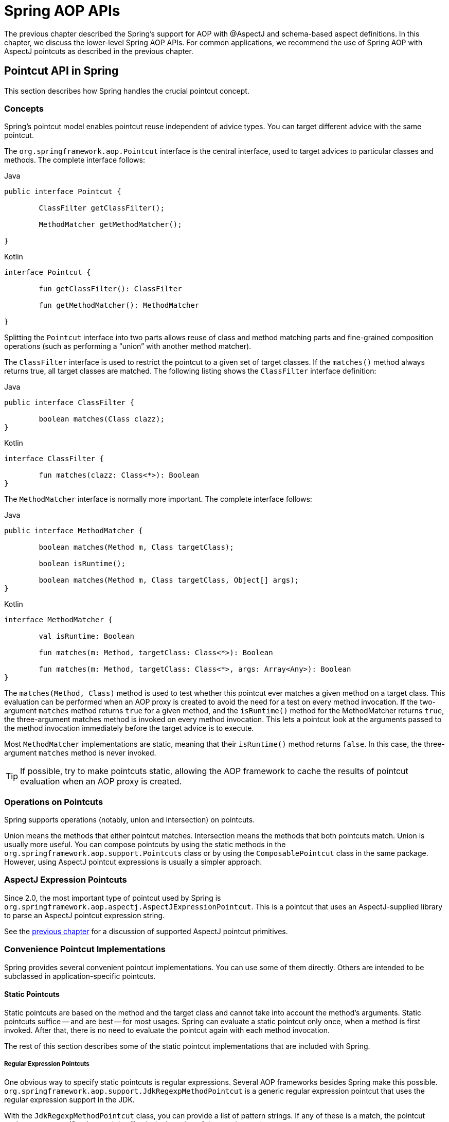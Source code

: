 [[aop-api]]
= Spring AOP APIs

The previous chapter described the Spring's support for AOP with @AspectJ and schema-based
aspect definitions. In this chapter, we discuss the lower-level Spring AOP APIs. For common
applications, we recommend the use of Spring AOP with AspectJ pointcuts as described in the
previous chapter.




[[aop-api-pointcuts]]
== Pointcut API in Spring

This section describes how Spring handles the crucial pointcut concept.



[[aop-api-concepts]]
=== Concepts

Spring's pointcut model enables pointcut reuse independent of advice types. You can
target different advice with the same pointcut.

The `org.springframework.aop.Pointcut` interface is the central interface, used to
target advices to particular classes and methods. The complete interface follows:

[source,java,indent=0,subs="verbatim,quotes",role="primary"]
.Java
----
	public interface Pointcut {

		ClassFilter getClassFilter();

		MethodMatcher getMethodMatcher();

	}
----
[source,kotlin,indent=0,subs="verbatim,quotes",role="secondary"]
.Kotlin
----
	interface Pointcut {

		fun getClassFilter(): ClassFilter

		fun getMethodMatcher(): MethodMatcher

	}
----

Splitting the `Pointcut` interface into two parts allows reuse of class and method
matching parts and fine-grained composition operations (such as performing a "`union`"
with another method matcher).

The `ClassFilter` interface is used to restrict the pointcut to a given set of target
classes. If the `matches()` method always returns true, all target classes are
matched. The following listing shows the `ClassFilter` interface definition:

[source,java,indent=0,subs="verbatim,quotes",role="primary"]
.Java
----
	public interface ClassFilter {

		boolean matches(Class clazz);
	}
----
[source,kotlin,indent=0,subs="verbatim,quotes",role="secondary"]
.Kotlin
----
	interface ClassFilter {

		fun matches(clazz: Class<*>): Boolean
	}
----

The `MethodMatcher` interface is normally more important. The complete interface follows:

[source,java,indent=0,subs="verbatim,quotes",role="primary"]
.Java
----
	public interface MethodMatcher {

		boolean matches(Method m, Class targetClass);

		boolean isRuntime();

		boolean matches(Method m, Class targetClass, Object[] args);
	}
----
[source,kotlin,indent=0,subs="verbatim,quotes",role="secondary"]
.Kotlin
----
	interface MethodMatcher {

		val isRuntime: Boolean

		fun matches(m: Method, targetClass: Class<*>): Boolean

		fun matches(m: Method, targetClass: Class<*>, args: Array<Any>): Boolean
	}
----

The `matches(Method, Class)` method is used to test whether this pointcut ever
matches a given method on a target class. This evaluation can be performed when an AOP
proxy is created to avoid the need for a test on every method invocation. If the
two-argument `matches` method returns `true` for a given method, and the `isRuntime()` method
for the MethodMatcher returns `true`, the three-argument matches method is invoked on
every method invocation. This lets a pointcut look at the arguments passed to the
method invocation immediately before the target advice is to execute.

Most `MethodMatcher` implementations are static, meaning that their `isRuntime()` method returns `false`.
In this case, the three-argument `matches` method is never invoked.

TIP: If possible, try to make pointcuts static, allowing the AOP framework to cache the
results of pointcut evaluation when an AOP proxy is created.



[[aop-api-pointcut-ops]]
=== Operations on Pointcuts

Spring supports operations (notably, union and intersection) on pointcuts.

Union means the methods that either pointcut matches.
Intersection means the methods that both pointcuts match.
Union is usually more useful.
You can compose pointcuts by using the static methods in the
`org.springframework.aop.support.Pointcuts` class or by using the
`ComposablePointcut` class in the same package. However, using AspectJ pointcut
expressions is usually a simpler approach.



[[aop-api-pointcuts-aspectj]]
=== AspectJ Expression Pointcuts

Since 2.0, the most important type of pointcut used by Spring is
`org.springframework.aop.aspectj.AspectJExpressionPointcut`. This is a pointcut that
uses an AspectJ-supplied library to parse an AspectJ pointcut expression string.

See the <<aop, previous chapter>> for a discussion of supported AspectJ pointcut primitives.



[[aop-api-pointcuts-impls]]
=== Convenience Pointcut Implementations

Spring provides several convenient pointcut implementations. You can use some of them directly.
Others are intended to be subclassed in application-specific pointcuts.


[[aop-api-pointcuts-static]]
==== Static Pointcuts

Static pointcuts are based on the method and the target class and cannot take into account the
method's arguments. Static pointcuts suffice -- and are best -- for most usages.
Spring can evaluate a static pointcut only once, when a method is first
invoked. After that, there is no need to evaluate the pointcut again with each method
invocation.

The rest of this section describes some of the static pointcut implementations that are included with Spring.

[[aop-api-pointcuts-regex]]
===== Regular Expression Pointcuts

One obvious way to specify static pointcuts is regular expressions. Several AOP
frameworks besides Spring make this possible.
`org.springframework.aop.support.JdkRegexpMethodPointcut` is a generic regular
expression pointcut that uses the regular expression support in the JDK.

With the `JdkRegexpMethodPointcut` class, you can provide a list of pattern strings. If
any of these is a match, the pointcut evaluates to `true`. (So, the result is
effectively the union of these pointcuts.)

The following example shows how to use `JdkRegexpMethodPointcut`:

[source,xml,indent=0,subs="verbatim"]
----
	<bean id="settersAndAbsquatulatePointcut"
			class="org.springframework.aop.support.JdkRegexpMethodPointcut">
		<property name="patterns">
			<list>
				<value>.*set.*</value>
				<value>.*absquatulate</value>
			</list>
		</property>
	</bean>
----

Spring provides a convenience class named `RegexpMethodPointcutAdvisor`, which lets us
also reference an `Advice` (remember that an `Advice` can be an interceptor, before advice,
throws advice, and others). Behind the scenes, Spring uses a `JdkRegexpMethodPointcut`.
Using `RegexpMethodPointcutAdvisor` simplifies wiring, as the one bean encapsulates both
pointcut and advice, as the following example shows:

[source,xml,indent=0,subs="verbatim"]
----
	<bean id="settersAndAbsquatulateAdvisor"
			class="org.springframework.aop.support.RegexpMethodPointcutAdvisor">
		<property name="advice">
			<ref bean="beanNameOfAopAllianceInterceptor"/>
		</property>
		<property name="patterns">
			<list>
				<value>.*set.*</value>
				<value>.*absquatulate</value>
			</list>
		</property>
	</bean>
----

You can use `RegexpMethodPointcutAdvisor` with any `Advice` type.

[[aop-api-pointcuts-attribute-driven]]
===== Attribute-driven Pointcuts

An important type of static pointcut is a metadata-driven pointcut. This uses the
values of metadata attributes (typically, source-level metadata).


[[aop-api-pointcuts-dynamic]]
==== Dynamic pointcuts

Dynamic pointcuts are costlier to evaluate than static pointcuts. They take into account
method arguments as well as static information. This means that they must be
evaluated with every method invocation and that the result cannot be cached, as arguments will
vary.

The main example is the `control flow` pointcut.

[[aop-api-pointcuts-cflow]]
===== Control Flow Pointcuts

Spring control flow pointcuts are conceptually similar to AspectJ `cflow` pointcuts,
although less powerful. (There is currently no way to specify that a pointcut executes
below a join point matched by another pointcut.) A control flow pointcut matches the
current call stack. For example, it might fire if the join point was invoked by a method
in the `com.mycompany.web` package or by the `SomeCaller` class. Control flow pointcuts
are specified by using the `org.springframework.aop.support.ControlFlowPointcut` class.

NOTE: Control flow pointcuts are significantly more expensive to evaluate at runtime than even
other dynamic pointcuts. In Java 1.4, the cost is about five times that of other dynamic
pointcuts.



[[aop-api-pointcuts-superclasses]]
=== Pointcut Superclasses

Spring provides useful pointcut superclasses to help you to implement your own pointcuts.

Because static pointcuts are most useful, you should probably subclass
`StaticMethodMatcherPointcut`. This requires implementing only one
abstract method (although you can override other methods to customize behavior). The
following example shows how to subclass `StaticMethodMatcherPointcut`:

[source,java,indent=0,subs="verbatim,quotes",role="primary"]
.Java
----
	class TestStaticPointcut extends StaticMethodMatcherPointcut {

		public boolean matches(Method m, Class targetClass) {
			// return true if custom criteria match
		}
	}
----
[source,kotlin,indent=0,subs="verbatim,quotes",role="secondary"]
.Kotlin
----
	class TestStaticPointcut : StaticMethodMatcherPointcut() {

		override fun matches(method: Method, targetClass: Class<*>): Boolean {
			// return true if custom criteria match
		}
	}
----

There are also superclasses for dynamic pointcuts.
You can use custom pointcuts with any advice type.



[[aop-api-pointcuts-custom]]
=== Custom Pointcuts

Because pointcuts in Spring AOP are Java classes rather than language features (as in
AspectJ), you can declare custom pointcuts, whether static or dynamic. Custom
pointcuts in Spring can be arbitrarily complex. However, we recommend using the AspectJ pointcut
expression language, if you can.

NOTE: Later versions of Spring may offer support for "`semantic pointcuts`" as offered by JAC --
for example, "`all methods that change instance variables in the target object.`"




[[aop-api-advice]]
== Advice API in Spring

Now we can examine how Spring AOP handles advice.



[[aop-api-advice-lifecycle]]
=== Advice Lifecycles

Each advice is a Spring bean. An advice instance can be shared across all advised
objects or be unique to each advised object. This corresponds to per-class or
per-instance advice.

Per-class advice is used most often. It is appropriate for generic advice, such as
transaction advisors. These do not depend on the state of the proxied object or add new
state. They merely act on the method and arguments.

Per-instance advice is appropriate for introductions, to support mixins. In this case,
the advice adds state to the proxied object.

You can use a mix of shared and per-instance advice in the same AOP proxy.



[[aop-api-advice-types]]
=== Advice Types in Spring

Spring provides several advice types and is extensible to support
arbitrary advice types. This section describes the basic concepts and standard advice types.


[[aop-api-advice-around]]
==== Interception Around Advice

The most fundamental advice type in Spring is interception around advice.

Spring is compliant with the AOP `Alliance` interface for around advice that uses method
interception. Classes that implement `MethodInterceptor` and that implement around advice should also implement the
following interface:

[source,java,indent=0,subs="verbatim,quotes",role="primary"]
.Java
----
	public interface MethodInterceptor extends Interceptor {

		Object invoke(MethodInvocation invocation) throws Throwable;
	}
----
[source,kotlin,indent=0,subs="verbatim,quotes",role="secondary"]
.Kotlin
----
	interface MethodInterceptor : Interceptor {

		fun invoke(invocation: MethodInvocation) : Any
	}
----

The `MethodInvocation` argument to the `invoke()` method exposes the method being
invoked, the target join point, the AOP proxy, and the arguments to the method. The
`invoke()` method should return the invocation's result: the return value of the join
point.

The following example shows a simple `MethodInterceptor` implementation:

[source,java,indent=0,subs="verbatim,quotes",role="primary"]
.Java
----
	public class DebugInterceptor implements MethodInterceptor {

		public Object invoke(MethodInvocation invocation) throws Throwable {
			System.out.println("Before: invocation=[" + invocation + "]");
			Object rval = invocation.proceed();
			System.out.println("Invocation returned");
			return rval;
		}
	}
----
[source,kotlin,indent=0,subs="verbatim,quotes",role="secondary"]
.Kotlin
----
	class DebugInterceptor : MethodInterceptor {

		override fun invoke(invocation: MethodInvocation): Any {
			println("Before: invocation=[$invocation]")
			val rval = invocation.proceed()
			println("Invocation returned")
			return rval
		}
	}
----

Note the call to the `proceed()` method of `MethodInvocation`. This proceeds down the
interceptor chain towards the join point. Most interceptors invoke this method and
return its return value. However, a `MethodInterceptor`, like any around advice, can
return a different value or throw an exception rather than invoke the proceed method.
However, you do not want to do this without good reason.

NOTE: `MethodInterceptor` implementations offer interoperability with other AOP Alliance-compliant AOP
implementations. The other advice types discussed in the remainder of this section
implement common AOP concepts but in a Spring-specific way. While there is an advantage
in using the most specific advice type, stick with `MethodInterceptor` around advice if
you are likely to want to run the aspect in another AOP framework. Note that pointcuts
are not currently interoperable between frameworks, and the AOP Alliance does not
currently define pointcut interfaces.


[[aop-api-advice-before]]
==== Before Advice

A simpler advice type is a before advice. This does not need a `MethodInvocation`
object, since it is called only before entering the method.

The main advantage of a before advice is that there is no need to invoke the `proceed()`
method and, therefore, no possibility of inadvertently failing to proceed down the
interceptor chain.

The following listing shows the `MethodBeforeAdvice` interface:

[source,java,indent=0,subs="verbatim,quotes",role="primary"]
.Java
----
	public interface MethodBeforeAdvice extends BeforeAdvice {

		void before(Method m, Object[] args, Object target) throws Throwable;
	}
----
[source,kotlin,indent=0,subs="verbatim,quotes",role="secondary"]
.Kotlin
----
interface MethodBeforeAdvice : BeforeAdvice {
	
	fun before(m: Method, args: Array<Any>, target: Any)
}
----

(Spring's API design would allow for
field before advice, although the usual objects apply to field interception and it is
unlikely for Spring to ever implement it.)

Note that the return type is `void`. Before advice can insert custom behavior before the join
point executes but cannot change the return value. If a before advice throws an
exception, it aborts further execution of the interceptor chain. The exception
propagates back up the interceptor chain. If it is unchecked or on the signature of
the invoked method, it is passed directly to the client. Otherwise, it is
wrapped in an unchecked exception by the AOP proxy.

The following example shows a before advice in Spring, which counts all method invocations:

[source,java,indent=0,subs="verbatim,quotes",role="primary"]
.Java
----
	public class CountingBeforeAdvice implements MethodBeforeAdvice {

		private int count;

		public void before(Method m, Object[] args, Object target) throws Throwable {
			++count;
		}

		public int getCount() {
			return count;
		}
	}
----
[source,kotlin,indent=0,subs="verbatim,quotes",role="secondary"]
.Kotlin
----
	class CountingBeforeAdvice : MethodBeforeAdvice {

		var count: Int = 0
		
		override fun before(m: Method, args: Array<Any>, target: Any?) {
			++count
		}
	}
----

TIP: Before advice can be used with any pointcut.


[[aop-api-advice-throws]]
==== Throws Advice

Throws advice is invoked after the return of the join point if the join point threw
an exception. Spring offers typed throws advice. Note that this means that the
`org.springframework.aop.ThrowsAdvice` interface does not contain any methods. It is a
tag interface identifying that the given object implements one or more typed throws
advice methods. These should be in the following form:

[source,java,indent=0,subs="verbatim,quotes"]
----
	afterThrowing([Method, args, target], subclassOfThrowable)
----

Only the last argument is required. The method signatures may have either one or four
arguments, depending on whether the advice method is interested in the method and
arguments. The next two listing show classes that are examples of throws advice.

The following advice is invoked if a `RemoteException` is thrown (including from subclasses):

[source,java,indent=0,subs="verbatim,quotes",role="primary"]
.Java
----
	public class RemoteThrowsAdvice implements ThrowsAdvice {

		public void afterThrowing(RemoteException ex) throws Throwable {
			// Do something with remote exception
		}
	}
----
[source,kotlin,indent=0,subs="verbatim,quotes",role="secondary"]
.Kotlin
----
	class RemoteThrowsAdvice : ThrowsAdvice {
		
		fun afterThrowing(ex: RemoteException) {
			// Do something with remote exception
		}
	}
----

Unlike the preceding
advice, the next example declares four arguments, so that it has access to the invoked method, method
arguments, and target object. The following advice is invoked if a `ServletException` is thrown:

[source,java,indent=0,subs="verbatim,quotes",role="primary"]
.Java
----
	public class ServletThrowsAdviceWithArguments implements ThrowsAdvice {

		public void afterThrowing(Method m, Object[] args, Object target, ServletException ex) {
			// Do something with all arguments
		}
	}
----
[source,kotlin,indent=0,subs="verbatim,quotes",role="secondary"]
.Kotlin
----
	class ServletThrowsAdviceWithArguments : ThrowsAdvice {

		fun afterThrowing(m: Method, args: Array<Any>, target: Any, ex: ServletException) {
			// Do something with all arguments
		}
	}
----

The final example illustrates how these two methods could be used in a single class
that handles both `RemoteException` and `ServletException`. Any number of throws advice
methods can be combined in a single class. The following listing shows the final example:

[source,java,indent=0,subs="verbatim,quotes",role="primary"]
.Java
----
	public static class CombinedThrowsAdvice implements ThrowsAdvice {

		public void afterThrowing(RemoteException ex) throws Throwable {
			// Do something with remote exception
		}

		public void afterThrowing(Method m, Object[] args, Object target, ServletException ex) {
			// Do something with all arguments
		}
	}
----
[source,kotlin,indent=0,subs="verbatim,quotes",role="secondary"]
.Kotlin
----
	class CombinedThrowsAdvice : ThrowsAdvice {
		
		fun afterThrowing(ex: RemoteException) {
			// Do something with remote exception
		}

		fun afterThrowing(m: Method, args: Array<Any>, target: Any, ex: ServletException) {
			// Do something with all arguments
		}
	}
----

NOTE: If a throws-advice method throws an exception itself, it overrides the
original exception (that is, it changes the exception thrown to the user). The overriding
exception is typically a RuntimeException, which is compatible with any method
signature. However, if a throws-advice method throws a checked exception, it must
match the declared exceptions of the target method and is, hence, to some degree
coupled to specific target method signatures. _Do not throw an undeclared checked
exception that is incompatible with the target method's signature!_

TIP: Throws advice can be used with any pointcut.


[[aop-api-advice-after-returning]]
==== After Returning Advice

An after returning advice in Spring must implement the
`org.springframework.aop.AfterReturningAdvice` interface, which the following listing shows:

[source,java,indent=0,subs="verbatim,quotes",role="primary"]
.Java
----
	public interface AfterReturningAdvice extends Advice {

		void afterReturning(Object returnValue, Method m, Object[] args, Object target)
				throws Throwable;
	}
----
[source,kotlin,indent=0,subs="verbatim,quotes",role="secondary"]
.Kotlin
----
	interface AfterReturningAdvice : Advice {
		
		fun afterReturning(returnValue: Any, m: Method, args: Array<Any>, target: Any)
	}
----

An after returning advice has access to the return value (which it cannot modify),
the invoked method, the method's arguments, and the target.

The following after returning advice counts all successful method invocations that have
not thrown exceptions:

[source,java,indent=0,subs="verbatim,quotes",role="primary"]
.Java
----
	public class CountingAfterReturningAdvice implements AfterReturningAdvice {

		private int count;

		public void afterReturning(Object returnValue, Method m, Object[] args, Object target)
				throws Throwable {
			++count;
		}

		public int getCount() {
			return count;
		}
	}
----
[source,kotlin,indent=0,subs="verbatim,quotes",role="secondary"]
.Kotlin
----
	class CountingAfterReturningAdvice : AfterReturningAdvice {

		var count: Int = 0
			private set
		
		override fun afterReturning(returnValue: Any?, m: Method, args: Array<Any>, target: Any?) {
			++count
		}
	}
----

This advice does not change the execution path. If it throws an exception, it is
thrown up the interceptor chain instead of the return value.

TIP: After returning advice can be used with any pointcut.


[[aop-api-advice-introduction]]
==== Introduction Advice

Spring treats introduction advice as a special kind of interception advice.

Introduction requires an `IntroductionAdvisor` and an `IntroductionInterceptor` that
implement the following interface:

[source,java,indent=0,subs="verbatim,quotes",role="primary"]
.Java
----
	public interface IntroductionInterceptor extends MethodInterceptor {

		boolean implementsInterface(Class intf);
	}
----
[source,kotlin,indent=0,subs="verbatim,quotes",role="secondary"]
.Kotlin
----
	interface IntroductionInterceptor : MethodInterceptor {

		fun implementsInterface(intf: Class<*>): Boolean
	}
----

The `invoke()` method inherited from the AOP Alliance `MethodInterceptor` interface must
implement the introduction. That is, if the invoked method is on an introduced
interface, the introduction interceptor is responsible for handling the method call -- it
cannot invoke `proceed()`.

Introduction advice cannot be used with any pointcut, as it applies only at the class,
rather than the method, level. You can only use introduction advice with the
`IntroductionAdvisor`, which has the following methods:

[source,java,indent=0,subs="verbatim,quotes",role="primary"]
.Java
----
	public interface IntroductionAdvisor extends Advisor, IntroductionInfo {

		ClassFilter getClassFilter();

		void validateInterfaces() throws IllegalArgumentException;
	}

	public interface IntroductionInfo {

		Class<?>[] getInterfaces();
	}
----
[source,kotlin,indent=0,subs="verbatim,quotes",role="secondary"]
.Kotlin
----
	interface IntroductionAdvisor : Advisor, IntroductionInfo {

		val classFilter: ClassFilter
		
		@Throws(IllegalArgumentException::class)
		fun validateInterfaces()
	}

	interface IntroductionInfo {

		val interfaces: Array<Class<*>>
	}
----

There is no `MethodMatcher` and, hence, no `Pointcut` associated with introduction
advice. Only class filtering is logical.

The `getInterfaces()` method returns the interfaces introduced by this advisor.

The `validateInterfaces()` method is used internally to see whether or not the
introduced interfaces can be implemented by the configured `IntroductionInterceptor`.

Consider an example from the Spring test suite and suppose we want to
introduce the following interface to one or more objects:

[source,java,indent=0,subs="verbatim,quotes",role="primary"]
.Java
----
	public interface Lockable {
		void lock();
		void unlock();
		boolean locked();
	}
----
[source,kotlin,indent=0,subs="verbatim,quotes",role="secondary"]
.Kotlin
----
	interface Lockable {
		fun lock()
		fun unlock()
		fun locked(): Boolean
	}
----

This illustrates a mixin. We want to be able to cast advised objects to `Lockable`,
whatever their type and call lock and unlock methods. If we call the `lock()` method, we
want all setter methods to throw a `LockedException`. Thus, we can add an aspect that
provides the ability to make objects immutable without them having any knowledge of it:
a good example of AOP.

First, we need an `IntroductionInterceptor` that does the heavy lifting. In this
case, we extend the `org.springframework.aop.support.DelegatingIntroductionInterceptor`
convenience class. We could implement `IntroductionInterceptor` directly, but using
`DelegatingIntroductionInterceptor` is best for most cases.

The `DelegatingIntroductionInterceptor` is designed to delegate an introduction to an
actual implementation of the introduced interfaces, concealing the use of interception
to do so. You can set the delegate to any object using a constructor argument. The
default delegate (when the no-argument constructor is used) is `this`. Thus, in the next example,
the delegate is the `LockMixin` subclass of `DelegatingIntroductionInterceptor`.
Given a delegate (by default, itself), a `DelegatingIntroductionInterceptor` instance
looks for all interfaces implemented by the delegate (other than
`IntroductionInterceptor`) and supports introductions against any of them.
Subclasses such as `LockMixin` can call the `suppressInterface(Class intf)`
method to suppress interfaces that should not be exposed. However, no matter how many
interfaces an `IntroductionInterceptor` is prepared to support, the
`IntroductionAdvisor` used controls which interfaces are actually exposed. An
introduced interface conceals any implementation of the same interface by the target.

Thus, `LockMixin` extends `DelegatingIntroductionInterceptor` and implements `Lockable`
itself. The superclass automatically picks up that `Lockable` can be supported for
introduction, so we do not need to specify that. We could introduce any number of
interfaces in this way.

Note the use of the `locked` instance variable. This effectively adds additional state
to that held in the target object.

The following example shows the example `LockMixin` class:

[source,java,indent=0,subs="verbatim,quotes",role="primary"]
.Java
----
	public class LockMixin extends DelegatingIntroductionInterceptor implements Lockable {

		private boolean locked;

		public void lock() {
			this.locked = true;
		}

		public void unlock() {
			this.locked = false;
		}

		public boolean locked() {
			return this.locked;
		}

		public Object invoke(MethodInvocation invocation) throws Throwable {
			if (locked() && invocation.getMethod().getName().indexOf("set") == 0) {
				throw new LockedException();
			}
			return super.invoke(invocation);
		}

	}
----
[source,kotlin,indent=0,subs="verbatim,quotes",role="secondary"]
.Kotlin
----
	class LockMixin : DelegatingIntroductionInterceptor(), Lockable {

		private var locked: Boolean = false

		fun lock() {
			this.locked = true
		}

		fun unlock() {
			this.locked = false
		}

		fun locked(): Boolean {
			return this.locked
		}
		
		override fun invoke(invocation: MethodInvocation): Any? {
			if (locked() && invocation.method.name.indexOf("set") == 0) {
				throw LockedException()
			}
			return super.invoke(invocation)
		}

	}
----

Often, you need not override the `invoke()` method. The
`DelegatingIntroductionInterceptor` implementation (which calls the `delegate` method if
the method is introduced, otherwise proceeds towards the join point) usually
suffices. In the present case, we need to add a check: no setter method can be invoked
if in locked mode.

The required introduction only needs to hold a distinct
`LockMixin` instance and specify the introduced interfaces (in this case, only
`Lockable`). A more complex example might take a reference to the introduction
interceptor (which would be defined as a prototype). In this case, there is no
configuration relevant for a `LockMixin`, so we create it by using `new`.
The following example shows our `LockMixinAdvisor` class:

[source,java,indent=0,subs="verbatim,quotes",role="primary"]
.Java
----
	public class LockMixinAdvisor extends DefaultIntroductionAdvisor {

		public LockMixinAdvisor() {
			super(new LockMixin(), Lockable.class);
		}
	}
----
[source,kotlin,indent=0,subs="verbatim,quotes",role="secondary"]
.Kotlin
----
	class LockMixinAdvisor : DefaultIntroductionAdvisor(LockMixin(), Lockable::class.java)
----

We can apply this advisor very simply, because it requires no configuration. (However, it
is impossible to use an `IntroductionInterceptor` without an
`IntroductionAdvisor`.) As usual with introductions, the advisor must be per-instance,
as it is stateful. We need a different instance of `LockMixinAdvisor`, and hence
`LockMixin`, for each advised object. The advisor comprises part of the advised object's
state.

We can apply this advisor programmatically by using the `Advised.addAdvisor()` method or
(the recommended way) in XML configuration, as any other advisor. All proxy creation
choices discussed below, including "`auto proxy creators,`" correctly handle introductions
and stateful mixins.





[[aop-api-advisor]]
== The Advisor API in Spring

In Spring, an Advisor is an aspect that contains only a single advice object associated
with a pointcut expression.

Apart from the special case of introductions, any advisor can be used with any advice.
`org.springframework.aop.support.DefaultPointcutAdvisor` is the most commonly used
advisor class. It can be used with a `MethodInterceptor`, `BeforeAdvice`, or
`ThrowsAdvice`.

It is possible to mix advisor and advice types in Spring in the same AOP proxy. For
example, you could use an interception around advice, throws advice, and before advice in
one proxy configuration. Spring automatically creates the necessary interceptor
chain.




[[aop-pfb]]
== Using the `ProxyFactoryBean` to Create AOP Proxies

If you use the Spring IoC container (an `ApplicationContext` or `BeanFactory`) for your
business objects (and you should be!), you want to use one of Spring's AOP
`FactoryBean` implementations. (Remember that a factory bean introduces a layer of indirection, letting
it create objects of a different type.)

NOTE: The Spring AOP support also uses factory beans under the covers.

The basic way to create an AOP proxy in Spring is to use the
`org.springframework.aop.framework.ProxyFactoryBean`. This gives complete control over
the pointcuts, any advice that applies, and their ordering. However, there are simpler
options that are preferable if you do not need such control.



[[aop-pfb-1]]
=== Basics

The `ProxyFactoryBean`, like other Spring `FactoryBean` implementations, introduces a
level of indirection. If you define a `ProxyFactoryBean` named `foo`, objects that
reference `foo` do not see the `ProxyFactoryBean` instance itself but an object
created by the implementation of the `getObject()` method in the `ProxyFactoryBean` . This
method creates an AOP proxy that wraps a target object.

One of the most important benefits of using a `ProxyFactoryBean` or another IoC-aware
class to create AOP proxies is that advices and pointcuts can also be
managed by IoC. This is a powerful feature, enabling certain approaches that are hard to
achieve with other AOP frameworks. For example, an advice may itself reference
application objects (besides the target, which should be available in any AOP
framework), benefiting from all the pluggability provided by Dependency Injection.



[[aop-pfb-2]]
=== JavaBean Properties

In common with most `FactoryBean` implementations provided with Spring, the
`ProxyFactoryBean` class is itself a JavaBean. Its properties are used to:

* Specify the target you want to proxy.
* Specify whether to use CGLIB (described later and see also <<aop-pfb-proxy-types>>).

Some key properties are inherited from `org.springframework.aop.framework.ProxyConfig`
(the superclass for all AOP proxy factories in Spring). These key properties include
the following:

* `proxyTargetClass`: `true` if the target class is to be proxied, rather than the
  target class's interfaces. If this property value is set to `true`, then CGLIB proxies
  are created (but see also <<aop-pfb-proxy-types>>).
* `optimize`: Controls whether or not aggressive optimizations are applied to proxies
  created through CGLIB. You should not blithely use this setting unless you fully
  understand how the relevant AOP proxy handles optimization. This is currently used
  only for CGLIB proxies. It has no effect with JDK dynamic proxies.
* `frozen`: If a proxy configuration is `frozen`, changes to the configuration are
  no longer allowed. This is useful both as a slight optimization and for those cases
  when you do not want callers to be able to manipulate the proxy (through the `Advised`
  interface) after the proxy has been created. The default value of this property is
  `false`, so changes (such as adding additional advice) are allowed.
* `exposeProxy`: Determines whether or not the current proxy should be exposed in a
  `ThreadLocal` so that it can be accessed by the target. If a target needs to obtain
  the proxy and the `exposeProxy` property is set to `true`, the target can use the
  `AopContext.currentProxy()` method.

Other properties specific to `ProxyFactoryBean` include the following:

* `proxyInterfaces`: An array of `String` interface names. If this is not supplied, a CGLIB
  proxy for the target class is used (but see also <<aop-pfb-proxy-types>>).
* `interceptorNames`: A `String` array of `Advisor`, interceptor, or other advice names to
  apply. Ordering is significant, on a first come-first served basis. That is to say
  that the first interceptor in the list is the first to be able to intercept the
  invocation.
+
The names are bean names in the current factory, including bean names from ancestor
factories. You cannot mention bean references here, since doing so results in the
`ProxyFactoryBean` ignoring the singleton setting of the advice.
+
You can append an interceptor name with an asterisk (`*`). Doing so results in the
application of all advisor beans with names that start with the part before the asterisk
to be applied. You can find an example of using this feature in <<aop-global-advisors>>.

* singleton: Whether or not the factory should return a single object, no matter how
  often the `getObject()` method is called. Several `FactoryBean` implementations offer
  such a method. The default value is `true`. If you want to use stateful advice - for
  example, for stateful mixins - use prototype advices along with a singleton value of
  `false`.



[[aop-pfb-proxy-types]]
=== JDK- and CGLIB-based proxies

This section serves as the definitive documentation on how the `ProxyFactoryBean`
chooses to create either a JDK-based proxy or a CGLIB-based proxy for a particular target
object (which is to be proxied).

NOTE: The behavior of the `ProxyFactoryBean` with regard to creating JDK- or CGLIB-based
proxies changed between versions 1.2.x and 2.0 of Spring. The `ProxyFactoryBean` now
exhibits similar semantics with regard to auto-detecting interfaces as those of the
`TransactionProxyFactoryBean` class.

If the class of a target object that is to be proxied (hereafter simply referred to as
the target class) does not implement any interfaces, a CGLIB-based proxy is
created. This is the easiest scenario, because JDK proxies are interface-based, and no
interfaces means JDK proxying is not even possible. You can plug in the target bean
and specify the list of interceptors by setting the `interceptorNames` property. Note that a
CGLIB-based proxy is created even if the `proxyTargetClass` property of the
`ProxyFactoryBean` has been set to `false`. (Doing so makes no sense and is best
removed from the bean definition, because it is, at best, redundant, and, at worst
confusing.)

If the target class implements one (or more) interfaces, the type of proxy that is
created depends on the configuration of the `ProxyFactoryBean`.

If the `proxyTargetClass` property of the `ProxyFactoryBean` has been set to `true`,
a CGLIB-based proxy is created. This makes sense and is in keeping with the
principle of least surprise. Even if the `proxyInterfaces` property of the
`ProxyFactoryBean` has been set to one or more fully qualified interface names, the fact
that the `proxyTargetClass` property is set to `true` causes CGLIB-based
proxying to be in effect.

If the `proxyInterfaces` property of the `ProxyFactoryBean` has been set to one or more
fully qualified interface names, a JDK-based proxy is created. The created
proxy implements all of the interfaces that were specified in the `proxyInterfaces`
property. If the target class happens to implement a whole lot more interfaces than
those specified in the `proxyInterfaces` property, that is all well and good, but those
additional interfaces are not implemented by the returned proxy.

If the `proxyInterfaces` property of the `ProxyFactoryBean` has not been set, but
the target class does implement one (or more) interfaces, the
`ProxyFactoryBean` auto-detects the fact that the target class does actually
implement at least one interface, and a JDK-based proxy is created. The interfaces
that are actually proxied are all of the interfaces that the target class
implements. In effect, this is the same as supplying a list of each and every
interface that the target class implements to the `proxyInterfaces` property. However,
it is significantly less work and less prone to typographical errors.



[[aop-api-proxying-intf]]
=== Proxying Interfaces

Consider a simple example of `ProxyFactoryBean` in action. This example involves:

* A target bean that is proxied. This is the `personTarget` bean definition in
  the example.
* An `Advisor` and an `Interceptor` used to provide advice.
* An AOP proxy bean definition to specify the target object (the `personTarget` bean),
  the interfaces to proxy, and the advices to apply.

The following listing shows the example:

[source,xml,indent=0,subs="verbatim,quotes"]
----
	<bean id="personTarget" class="com.mycompany.PersonImpl">
		<property name="name" value="Tony"/>
		<property name="age" value="51"/>
	</bean>

	<bean id="myAdvisor" class="com.mycompany.MyAdvisor">
		<property name="someProperty" value="Custom string property value"/>
	</bean>

	<bean id="debugInterceptor" class="org.springframework.aop.interceptor.DebugInterceptor">
	</bean>

	<bean id="person"
		class="org.springframework.aop.framework.ProxyFactoryBean">
		<property name="proxyInterfaces" value="com.mycompany.Person"/>

		<property name="target" ref="personTarget"/>
		<property name="interceptorNames">
			<list>
				<value>myAdvisor</value>
				<value>debugInterceptor</value>
			</list>
		</property>
	</bean>
----

Note that the `interceptorNames` property takes a list of `String`, which holds the bean names of the
interceptors or advisors in the current factory. You can use advisors, interceptors, before, after
returning, and throws advice objects. The ordering of advisors is significant.

NOTE: You might be wondering why the list does not hold bean references. The reason for this is
that, if the singleton property of the `ProxyFactoryBean` is set to `false`, it must be able to
return independent proxy instances. If any of the advisors is itself a prototype, an
independent instance would need to be returned, so it is necessary to be able to obtain
an instance of the prototype from the factory. Holding a reference is not sufficient.

The `person` bean definition shown earlier can be used in place of a `Person` implementation, as
follows:

[source,java,indent=0,subs="verbatim,quotes",role="primary"]
.Java
----
	Person person = (Person) factory.getBean("person");
----
[source,kotlin,indent=0,subs="verbatim,quotes",role="secondary"]
.Kotlin
----
	val person = factory.getBean("person") as Person;
----

Other beans in the same IoC context can express a strongly typed dependency on it, as
with an ordinary Java object. The following example shows how to do so:

[source,xml,indent=0,subs="verbatim,quotes"]
----
	<bean id="personUser" class="com.mycompany.PersonUser">
		<property name="person"><ref bean="person"/></property>
	</bean>
----

The `PersonUser` class in this example exposes a property of type `Person`. As far as
it is concerned, the AOP proxy can be used transparently in place of a "`real`" person
implementation. However, its class would be a dynamic proxy class. It would be possible
to cast it to the `Advised` interface (discussed later).

You can conceal the distinction between target and proxy by using an anonymous
inner bean. Only the `ProxyFactoryBean` definition is different. The
advice is included only for completeness. The following example shows how to use an
anonymous inner bean:

[source,xml,indent=0,subs="verbatim,quotes"]
----
	<bean id="myAdvisor" class="com.mycompany.MyAdvisor">
		<property name="someProperty" value="Custom string property value"/>
	</bean>

	<bean id="debugInterceptor" class="org.springframework.aop.interceptor.DebugInterceptor"/>

	<bean id="person" class="org.springframework.aop.framework.ProxyFactoryBean">
		<property name="proxyInterfaces" value="com.mycompany.Person"/>
		<!-- Use inner bean, not local reference to target -->
		<property name="target">
			<bean class="com.mycompany.PersonImpl">
				<property name="name" value="Tony"/>
				<property name="age" value="51"/>
			</bean>
		</property>
		<property name="interceptorNames">
			<list>
				<value>myAdvisor</value>
				<value>debugInterceptor</value>
			</list>
		</property>
	</bean>
----

Using an anonymous inner bean has the advantage that there is only one object of type `Person`. This is useful if we want
to prevent users of the application context from obtaining a reference to the un-advised
object or need to avoid any ambiguity with Spring IoC autowiring. There is also,
arguably, an advantage in that the `ProxyFactoryBean` definition is self-contained.
However, there are times when being able to obtain the un-advised target from the
factory might actually be an advantage (for example, in certain test scenarios).



[[aop-api-proxying-class]]
=== Proxying Classes

What if you need to proxy a class, rather than one or more interfaces?

Imagine that in our earlier example, there was no `Person` interface. We needed to advise
a class called `Person` that did not implement any business interface. In this case, you
can configure Spring to use CGLIB proxying rather than dynamic proxies. To do so, set the
`proxyTargetClass` property on the `ProxyFactoryBean` shown earlier to `true`. While it is best to
program to interfaces rather than classes, the ability to advise classes that do not
implement interfaces can be useful when working with legacy code. (In general, Spring
is not prescriptive. While it makes it easy to apply good practices, it avoids forcing a
particular approach.)

If you want to, you can force the use of CGLIB in any case, even if you do have
interfaces.

CGLIB proxying works by generating a subclass of the target class at runtime. Spring
configures this generated subclass to delegate method calls to the original target. The
subclass is used to implement the Decorator pattern, weaving in the advice.

CGLIB proxying should generally be transparent to users. However, there are some issues
to consider:

* `Final` methods cannot be advised, as they cannot be overridden.
* There is no need to add CGLIB to your classpath. As of Spring 3.2, CGLIB is repackaged
  and included in the spring-core JAR. In other words, CGLIB-based AOP works "`out of
  the box`", as do JDK dynamic proxies.

There is little performance difference between CGLIB proxying and dynamic proxies.
Performance should not be a decisive consideration in this case.



[[aop-global-advisors]]
=== Using "`Global`" Advisors

By appending an asterisk to an interceptor name, all advisors with bean names that match
the part before the asterisk are added to the advisor chain. This can come in handy
if you need to add a standard set of "`global`" advisors. The following example defines
two global advisors:

[source,xml,indent=0,subs="verbatim,quotes"]
----
	<bean id="proxy" class="org.springframework.aop.framework.ProxyFactoryBean">
		<property name="target" ref="service"/>
		<property name="interceptorNames">
			<list>
				<value>global*</value>
			</list>
		</property>
	</bean>

	<bean id="global_debug" class="org.springframework.aop.interceptor.DebugInterceptor"/>
	<bean id="global_performance" class="org.springframework.aop.interceptor.PerformanceMonitorInterceptor"/>
----




[[aop-concise-proxy]]
== Concise Proxy Definitions

Especially when defining transactional proxies, you may end up with many similar proxy
definitions. The use of parent and child bean definitions, along with inner bean
definitions, can result in much cleaner and more concise proxy definitions.

First, we create a parent, template, bean definition for the proxy, as follows:

[source,xml,indent=0,subs="verbatim,quotes"]
----
	<bean id="txProxyTemplate" abstract="true"
			class="org.springframework.transaction.interceptor.TransactionProxyFactoryBean">
		<property name="transactionManager" ref="transactionManager"/>
		<property name="transactionAttributes">
			<props>
				<prop key="*">PROPAGATION_REQUIRED</prop>
			</props>
		</property>
	</bean>
----

This is never instantiated itself, so it can actually be incomplete. Then, each proxy
that needs to be created is a child bean definition, which wraps the target of the
proxy as an inner bean definition, since the target is never used on its own anyway.
The following example shows such a child bean:

[source,xml,indent=0,subs="verbatim,quotes"]
----
	<bean id="myService" parent="txProxyTemplate">
		<property name="target">
			<bean class="org.springframework.samples.MyServiceImpl">
			</bean>
		</property>
	</bean>
----

You can override properties from the parent template. In the following example,
we override the transaction propagation settings:

[source,xml,indent=0,subs="verbatim,quotes"]
----
	<bean id="mySpecialService" parent="txProxyTemplate">
		<property name="target">
			<bean class="org.springframework.samples.MySpecialServiceImpl">
			</bean>
		</property>
		<property name="transactionAttributes">
			<props>
				<prop key="get*">PROPAGATION_REQUIRED,readOnly</prop>
				<prop key="find*">PROPAGATION_REQUIRED,readOnly</prop>
				<prop key="load*">PROPAGATION_REQUIRED,readOnly</prop>
				<prop key="store*">PROPAGATION_REQUIRED</prop>
			</props>
		</property>
	</bean>
----

Note that in the parent bean example, we explicitly marked the parent bean definition as
being abstract by setting the `abstract` attribute to `true`, as described
<<beans-child-bean-definitions, previously>>, so that it may not actually ever be
instantiated. Application contexts (but not simple bean factories), by default,
pre-instantiate all singletons. Therefore, it is important (at least for singleton beans)
that, if you have a (parent) bean definition that you intend to use only as a template,
and this definition specifies a class, you must make sure to set the `abstract`
attribute to `true`. Otherwise, the application context actually tries to
pre-instantiate it.




[[aop-prog]]
== Creating AOP Proxies Programmatically with the `ProxyFactory`

It is easy to create AOP proxies programmatically with Spring. This lets you use
Spring AOP without dependency on Spring IoC.

The interfaces implemented by the target object are
automatically proxied. The following listing shows creation of a proxy for a target object, with one
interceptor and one advisor:

[source,java,indent=0,subs="verbatim,quotes",role="primary"]
.Java
----
	ProxyFactory factory = new ProxyFactory(myBusinessInterfaceImpl);
	factory.addAdvice(myMethodInterceptor);
	factory.addAdvisor(myAdvisor);
	MyBusinessInterface tb = (MyBusinessInterface) factory.getProxy();
----
[source,kotlin,indent=0,subs="verbatim,quotes",role="secondary"]
.Kotlin
----
	val factory = ProxyFactory(myBusinessInterfaceImpl)
	factory.addAdvice(myMethodInterceptor)
	factory.addAdvisor(myAdvisor)
	val tb = factory.proxy as MyBusinessInterface
----

The first step is to construct an object of type
`org.springframework.aop.framework.ProxyFactory`. You can create this with a target
object, as in the preceding example, or specify the interfaces to be proxied in an alternate
constructor.

You can add advices (with interceptors as a specialized kind of advice), advisors, or both
and manipulate them for the life of the `ProxyFactory`. If you add an
`IntroductionInterceptionAroundAdvisor`, you can cause the proxy to implement additional
interfaces.

There are also convenience methods on `ProxyFactory` (inherited from `AdvisedSupport`)
that let you add other advice types, such as before and throws advice.
`AdvisedSupport` is the superclass of both `ProxyFactory` and `ProxyFactoryBean`.

TIP: Integrating AOP proxy creation with the IoC framework is best practice in most
applications. We recommend that you externalize configuration from Java code with AOP,
as you should in general.




[[aop-api-advised]]
== Manipulating Advised Objects

However you create AOP proxies, you can manipulate them BY using the
`org.springframework.aop.framework.Advised` interface. Any AOP proxy can be cast to this
interface, no matter which other interfaces it implements. This interface includes the
following methods:

[source,java,indent=0,subs="verbatim,quotes",role="primary"]
.Java
----
	Advisor[] getAdvisors();

	void addAdvice(Advice advice) throws AopConfigException;

	void addAdvice(int pos, Advice advice) throws AopConfigException;

	void addAdvisor(Advisor advisor) throws AopConfigException;

	void addAdvisor(int pos, Advisor advisor) throws AopConfigException;

	int indexOf(Advisor advisor);

	boolean removeAdvisor(Advisor advisor) throws AopConfigException;

	void removeAdvisor(int index) throws AopConfigException;

	boolean replaceAdvisor(Advisor a, Advisor b) throws AopConfigException;

	boolean isFrozen();
----
[source,kotlin,indent=0,subs="verbatim,quotes",role="secondary"]
.Kotlin
----
	fun getAdvisors(): Array<Advisor>

	@Throws(AopConfigException::class)
	fun addAdvice(advice: Advice)

	@Throws(AopConfigException::class)
	fun addAdvice(pos: Int, advice: Advice)

	@Throws(AopConfigException::class)
	fun addAdvisor(advisor: Advisor)

	@Throws(AopConfigException::class)
	fun addAdvisor(pos: Int, advisor: Advisor)

	fun indexOf(advisor: Advisor): Int

	@Throws(AopConfigException::class)
	fun removeAdvisor(advisor: Advisor): Boolean

	@Throws(AopConfigException::class)
	fun removeAdvisor(index: Int)

	@Throws(AopConfigException::class)
	fun replaceAdvisor(a: Advisor, b: Advisor): Boolean

	fun isFrozen(): Boolean
----

The `getAdvisors()` method returns an `Advisor` for every advisor, interceptor, or
other advice type that has been added to the factory. If you added an `Advisor`, the
returned advisor at this index is the object that you added. If you added an
interceptor or other advice type, Spring wrapped this in an advisor with a
pointcut that always returns `true`. Thus, if you added a `MethodInterceptor`, the advisor
returned for this index is a `DefaultPointcutAdvisor` that returns your
`MethodInterceptor` and a pointcut that matches all classes and methods.

The `addAdvisor()` methods can be used to add any `Advisor`. Usually, the advisor holding
pointcut and advice is the generic `DefaultPointcutAdvisor`, which you can use with
any advice or pointcut (but not for introductions).

By default, it is possible to add or remove advisors or interceptors even once a proxy
has been created. The only restriction is that it is impossible to add or remove an
introduction advisor, as existing proxies from the factory do not show the interface
change. (You can obtain a new proxy from the factory to avoid this problem.)

The following example shows casting an AOP proxy to the `Advised` interface and examining and
manipulating its advice:

[source,java,indent=0,subs="verbatim,quotes",role="primary"]
.Java
----
	Advised advised = (Advised) myObject;
	Advisor[] advisors = advised.getAdvisors();
	int oldAdvisorCount = advisors.length;
	System.out.println(oldAdvisorCount + " advisors");

	// Add an advice like an interceptor without a pointcut
	// Will match all proxied methods
	// Can use for interceptors, before, after returning or throws advice
	advised.addAdvice(new DebugInterceptor());

	// Add selective advice using a pointcut
	advised.addAdvisor(new DefaultPointcutAdvisor(mySpecialPointcut, myAdvice));

	assertEquals("Added two advisors", oldAdvisorCount + 2, advised.getAdvisors().length);
----
[source,kotlin,indent=0,subs="verbatim,quotes",role="secondary"]
.Kotlin
----
	val advised = myObject as Advised
	val advisors = advised.advisors
	val oldAdvisorCount = advisors.size
	println("$oldAdvisorCount advisors")

	// Add an advice like an interceptor without a pointcut
	// Will match all proxied methods
	// Can use for interceptors, before, after returning or throws advice
	advised.addAdvice(DebugInterceptor())

	// Add selective advice using a pointcut
	advised.addAdvisor(DefaultPointcutAdvisor(mySpecialPointcut, myAdvice))

	assertEquals("Added two advisors", oldAdvisorCount + 2, advised.advisors.size)
----

NOTE: It is questionable whether it is advisable (no pun intended) to modify advice on a
business object in production, although there are, no doubt, legitimate usage cases.
However, it can be very useful in development (for example, in tests). We have sometimes
found it very useful to be able to add test code in the form of an interceptor or other
advice, getting inside a method invocation that we want to test. (For example, the advice can
get inside a transaction created for that method, perhaps to run SQL to check that
a database was correctly updated, before marking the transaction for roll back.)

Depending on how you created the proxy, you can usually set a `frozen` flag. In that
case, the `Advised` `isFrozen()` method returns `true`, and any attempts to modify
advice through addition or removal results in an `AopConfigException`. The ability
to freeze the state of an advised object is useful in some cases (for example, to
prevent calling code removing a security interceptor).




[[aop-autoproxy]]
== Using the "auto-proxy" facility

So far, we have considered explicit creation of AOP proxies by using a `ProxyFactoryBean` or
similar factory bean.

Spring also lets us use "`auto-proxy`" bean definitions, which can automatically
proxy selected bean definitions. This is built on Spring's "`bean post processor`"
infrastructure, which enables modification of any bean definition as the container loads.

In this model, you set up some special bean definitions in your XML bean definition file
to configure the auto-proxy infrastructure. This lets you declare the targets
eligible for auto-proxying. You need not use `ProxyFactoryBean`.

There are two ways to do this:

* By using an auto-proxy creator that refers to specific beans in the current context.
* A special case of auto-proxy creation that deserves to be considered separately:
  auto-proxy creation driven by source-level metadata attributes.



[[aop-autoproxy-choices]]
=== Auto-proxy Bean Definitions

This section covers the  auto-proxy creators provided by the
`org.springframework.aop.framework.autoproxy` package.


[[aop-api-autoproxy]]
==== `BeanNameAutoProxyCreator`

The `BeanNameAutoProxyCreator` class is a `BeanPostProcessor` that automatically creates
AOP proxies for beans with names that match literal values or wildcards. The following
example shows how to create a `BeanNameAutoProxyCreator` bean:

[source,xml,indent=0,subs="verbatim,quotes"]
----
	<bean class="org.springframework.aop.framework.autoproxy.BeanNameAutoProxyCreator">
		<property name="beanNames" value="jdk*,onlyJdk"/>
		<property name="interceptorNames">
			<list>
				<value>myInterceptor</value>
			</list>
		</property>
	</bean>
----

As with `ProxyFactoryBean`, there is an `interceptorNames` property rather than a list
of interceptors, to allow correct behavior for prototype advisors. Named "`interceptors`"
can be advisors or any advice type.

As with auto-proxying in general, the main point of using `BeanNameAutoProxyCreator` is
to apply the same configuration consistently to multiple objects, with minimal volume of
configuration. It is a popular choice for applying declarative transactions to multiple
objects.

Bean definitions whose names match, such as `jdkMyBean` and `onlyJdk` in the preceding
example, are plain old bean definitions with the target class. An AOP proxy is
automatically created by the `BeanNameAutoProxyCreator`. The same advice is applied
to all matching beans. Note that, if advisors are used (rather than the interceptor in
the preceding example), the pointcuts may apply differently to different beans.


[[aop-api-autoproxy-default]]
==== `DefaultAdvisorAutoProxyCreator`

A more general and extremely powerful auto-proxy creator is
`DefaultAdvisorAutoProxyCreator`. This automagically applies eligible advisors in the
current context, without the need to include specific bean names in the auto-proxy
advisor's bean definition. It offers the same merit of consistent configuration and
avoidance of duplication as `BeanNameAutoProxyCreator`.

Using this mechanism involves:

* Specifying a `DefaultAdvisorAutoProxyCreator` bean definition.
* Specifying any number of advisors in the same or related contexts. Note that these
  must be advisors, not interceptors or other advices. This is necessary,
  because there must be a pointcut to evaluate, to check the eligibility of each advice
  to candidate bean definitions.

The `DefaultAdvisorAutoProxyCreator` automatically evaluates the pointcut contained
in each advisor, to see what (if any) advice it should apply to each business object
(such as `businessObject1` and `businessObject2` in the example).

This means that any number of advisors can be applied automatically to each business
object. If no pointcut in any of the advisors matches any method in a business object,
the object is not proxied. As bean definitions are added for new business objects,
they are automatically proxied if necessary.

Auto-proxying in general has the advantage of making it impossible for callers or
dependencies to obtain an un-advised object. Calling `getBean("businessObject1")` on this
`ApplicationContext` returns an AOP proxy, not the target business object. (The "`inner
bean`" idiom shown earlier also offers this benefit.)

The following example creates a `DefaultAdvisorAutoProxyCreator` bean and the other
elements discussed in this section:

[source,xml,indent=0,subs="verbatim,quotes"]
----
	<bean class="org.springframework.aop.framework.autoproxy.DefaultAdvisorAutoProxyCreator"/>

	<bean class="org.springframework.transaction.interceptor.TransactionAttributeSourceAdvisor">
		<property name="transactionInterceptor" ref="transactionInterceptor"/>
	</bean>

	<bean id="customAdvisor" class="com.mycompany.MyAdvisor"/>

	<bean id="businessObject1" class="com.mycompany.BusinessObject1">
		<!-- Properties omitted -->
	</bean>

	<bean id="businessObject2" class="com.mycompany.BusinessObject2"/>
----

The `DefaultAdvisorAutoProxyCreator` is very useful if you want to apply the same advice
consistently to many business objects. Once the infrastructure definitions are in place,
you can add new business objects without including specific proxy configuration.
You can also easily drop in additional aspects (for example, tracing or
performance monitoring aspects) with minimal change to configuration.

The `DefaultAdvisorAutoProxyCreator` offers support for filtering (by using a naming
convention so that only certain advisors are evaluated, which allows the use of multiple,
differently configured, AdvisorAutoProxyCreators in the same factory) and ordering.
Advisors can implement the `org.springframework.core.Ordered` interface to ensure
correct ordering if this is an issue. The `TransactionAttributeSourceAdvisor` used in the
preceding example has a configurable order value. The default setting is unordered.




[[aop-targetsource]]
== Using `TargetSource` Implementations

Spring offers the concept of a `TargetSource`, expressed in the
`org.springframework.aop.TargetSource` interface. This interface is responsible for
returning the "`target object`" that implements the join point. The `TargetSource`
implementation is asked for a target instance each time the AOP proxy handles a method
invocation.

Developers who use Spring AOP do not normally need to work directly with `TargetSource` implementations, but
this provides a powerful means of supporting pooling, hot swappable, and other
sophisticated targets. For example, a pooling `TargetSource` can return a different target
instance for each invocation, by using a pool to manage instances.

If you do not specify a `TargetSource`, a default implementation is used to wrap a
local object. The same target is returned for each invocation (as you would expect).

The rest of this section describes the standard target sources provided with Spring and how you can use them.

TIP: When using a custom target source, your target will usually need to be a prototype
rather than a singleton bean definition. This allows Spring to create a new target
instance when required.



[[aop-ts-swap]]
=== Hot-swappable Target Sources

The `org.springframework.aop.target.HotSwappableTargetSource` exists to let the target
of an AOP proxy be switched while letting callers keep their references to it.

Changing the target source's target takes effect immediately. The
`HotSwappableTargetSource` is thread-safe.

You can change the target by using the `swap()` method on HotSwappableTargetSource, as the follow example shows:

[source,java,indent=0,subs="verbatim,quotes",role="primary"]
.Java
----
	HotSwappableTargetSource swapper = (HotSwappableTargetSource) beanFactory.getBean("swapper");
	Object oldTarget = swapper.swap(newTarget);
----
[source,kotlin,indent=0,subs="verbatim,quotes",role="secondary"]
.Kotlin
----
	val swapper = beanFactory.getBean("swapper") as HotSwappableTargetSource
	val oldTarget = swapper.swap(newTarget)
----

The following example shows the required XML definitions:

[source,xml,indent=0,subs="verbatim,quotes"]
----
	<bean id="initialTarget" class="mycompany.OldTarget"/>

	<bean id="swapper" class="org.springframework.aop.target.HotSwappableTargetSource">
		<constructor-arg ref="initialTarget"/>
	</bean>

	<bean id="swappable" class="org.springframework.aop.framework.ProxyFactoryBean">
		<property name="targetSource" ref="swapper"/>
	</bean>
----

The preceding `swap()` call changes the target of the swappable bean. Clients that hold a
reference to that bean are unaware of the change but immediately start hitting
the new target.

Although this example does not add any advice (it is not necessary to add advice to
use a `TargetSource`), any `TargetSource` can be used in conjunction with
arbitrary advice.



[[aop-ts-pool]]
=== Pooling Target Sources

Using a pooling target source provides a similar programming model to stateless session
EJBs, in which a pool of identical instances is maintained, with method invocations
going to free objects in the pool.

A crucial difference between Spring pooling and SLSB pooling is that Spring pooling can
be applied to any POJO. As with Spring in general, this service can be applied in a
non-invasive way.

Spring provides support for Commons Pool 2.2, which provides a
fairly efficient pooling implementation. You need the `commons-pool` Jar on your
application's classpath to use this feature. You can also subclass
`org.springframework.aop.target.AbstractPoolingTargetSource` to support any other
pooling API.

NOTE: Commons Pool 1.5+ is also supported but is deprecated as of Spring Framework 4.2.

The following listing shows an example configuration:

[source,xml,indent=0,subs="verbatim,quotes"]
----
	<bean id="businessObjectTarget" class="com.mycompany.MyBusinessObject"
			scope="prototype">
		... properties omitted
	</bean>

	<bean id="poolTargetSource" class="org.springframework.aop.target.CommonsPool2TargetSource">
		<property name="targetBeanName" value="businessObjectTarget"/>
		<property name="maxSize" value="25"/>
	</bean>

	<bean id="businessObject" class="org.springframework.aop.framework.ProxyFactoryBean">
		<property name="targetSource" ref="poolTargetSource"/>
		<property name="interceptorNames" value="myInterceptor"/>
	</bean>
----

Note that the target object (`businessObjectTarget` in the preceding example) must be a
prototype. This lets the `PoolingTargetSource` implementation create new instances
of the target to grow the pool as necessary. See the {api-spring-framework}aop/target/AbstractPoolingTargetSource.html[javadoc of
`AbstractPoolingTargetSource`] and the concrete subclass you wish to use for information
about its properties. `maxSize` is the most basic and is always guaranteed to be present.

In this case, `myInterceptor` is the name of an interceptor that would need to be
defined in the same IoC context. However, you need not specify interceptors to
use pooling. If you want only pooling and no other advice, do not set the
`interceptorNames` property at all.

You can configure Spring to be able to cast any pooled object to the
`org.springframework.aop.target.PoolingConfig` interface, which exposes information
about the configuration and current size of the pool through an introduction. You
need to define an advisor similar to the following:

[source,xml,indent=0,subs="verbatim,quotes"]
----
	<bean id="poolConfigAdvisor" class="org.springframework.beans.factory.config.MethodInvokingFactoryBean">
		<property name="targetObject" ref="poolTargetSource"/>
		<property name="targetMethod" value="getPoolingConfigMixin"/>
	</bean>
----

This advisor is obtained by calling a convenience method on the
`AbstractPoolingTargetSource` class, hence the use of `MethodInvokingFactoryBean`. This
advisor's name (`poolConfigAdvisor`, here) must be in the list of interceptors names in
the `ProxyFactoryBean` that exposes the pooled object.

The cast is defined as follows:

[source,java,indent=0,subs="verbatim,quotes",role="primary"]
.Java
----
	PoolingConfig conf = (PoolingConfig) beanFactory.getBean("businessObject");
	System.out.println("Max pool size is " + conf.getMaxSize());
----
[source,kotlin,indent=0,subs="verbatim,quotes",role="secondary"]
.Kotlin
----
	val conf = beanFactory.getBean("businessObject") as PoolingConfig
	println("Max pool size is " + conf.maxSize)
----

NOTE: Pooling stateless service objects is not usually necessary. We do not believe it should
be the default choice, as most stateless objects are naturally thread safe, and instance
pooling is problematic if resources are cached.

Simpler pooling is available by using auto-proxying. You can set the `TargetSource` implementations
used by any auto-proxy creator.



[[aop-ts-prototype]]
=== Prototype Target Sources

Setting up a "`prototype`" target source is similar to setting up a pooling `TargetSource`. In this
case, a new instance of the target is created on every method invocation. Although
the cost of creating a new object is not high in a modern JVM, the cost of wiring up the
new object (satisfying its IoC dependencies) may be more expensive. Thus, you should not
use this approach without very good reason.

To do this, you could modify the `poolTargetSource` definition shown earlier as follows
(we also changed the name, for clarity):

[source,xml,indent=0,subs="verbatim,quotes"]
----
	<bean id="prototypeTargetSource" class="org.springframework.aop.target.PrototypeTargetSource">
		<property name="targetBeanName" ref="businessObjectTarget"/>
	</bean>
----

The only property is the name of the target bean. Inheritance is used in the
`TargetSource` implementations to ensure consistent naming. As with the pooling target
source, the target bean must be a prototype bean definition.



[[aop-ts-threadlocal]]
=== `ThreadLocal` Target Sources

`ThreadLocal` target sources are useful if you need an object to be created for each
incoming request (per thread that is). The concept of a `ThreadLocal` provides a JDK-wide
facility to transparently store a resource alongside a thread. Setting up a
`ThreadLocalTargetSource` is pretty much the same as was explained for the other types
of target source, as the following example shows:

[source,xml,indent=0,subs="verbatim,quotes"]
----
	<bean id="threadlocalTargetSource" class="org.springframework.aop.target.ThreadLocalTargetSource">
		<property name="targetBeanName" value="businessObjectTarget"/>
	</bean>
----

NOTE: `ThreadLocal` instances come with serious issues (potentially resulting in memory leaks) when
incorrectly using them in multi-threaded and multi-classloader environments. You
should always consider wrapping a threadlocal in some other class and never directly use
the `ThreadLocal` itself (except in the wrapper class). Also, you should
always remember to correctly set and unset (where the latter simply involves a call to
`ThreadLocal.set(null)`) the resource local to the thread. Unsetting should be done in
any case, since not unsetting it might result in problematic behavior. Spring's
`ThreadLocal` support does this for you and should always be considered in favor of using
`ThreadLocal` instances without other proper handling code.




[[aop-extensibility]]
== Defining New Advice Types

Spring AOP is designed to be extensible. While the interception implementation strategy
is presently used internally, it is possible to support arbitrary advice types in
addition to the interception around advice, before, throws advice, and
after returning advice.

The `org.springframework.aop.framework.adapter` package is an SPI package that lets
support for new custom advice types be added without changing the core framework.
The only constraint on a custom `Advice` type is that it must implement the
`org.aopalliance.aop.Advice` marker interface.

See the {api-spring-framework}/aop/framework/adapter/package-frame.html[`org.springframework.aop.framework.adapter`]
javadoc for further information.
